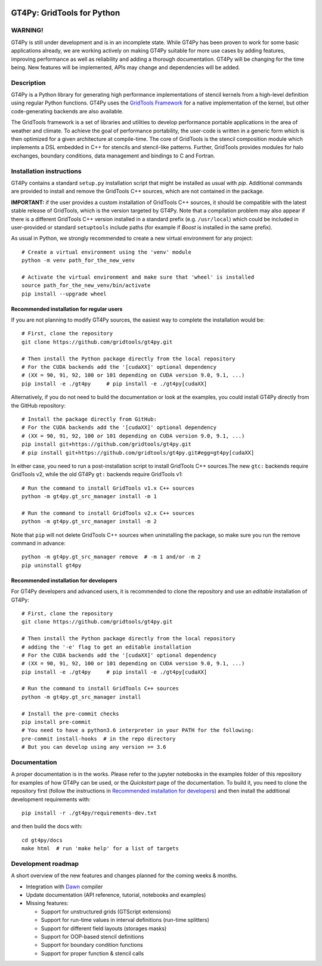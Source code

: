 |tox| |format|

.. |tox| image:: https://github.com/GridTools/gt4py/workflows/Tox%20(CPU%20only)/badge.svg?branch=master
   :alt:
.. |format| image:: https://github.com/GridTools/gt4py/workflows/Formatting%20&%20compliance/badge.svg?branch=master
   :alt:


GT4Py: GridTools for Python
===========================

WARNING!
--------

GT4Py is still under development and is in an incomplete state. While
GT4Py has been proven to work for some basic applications already, we
are working actively on making GT4Py suitable for more use cases by
adding features, improving performance as well as reliability and adding
a thorough documentation. GT4Py will be changing for the time being. New
features will be implemented, APIs may change and dependencies will be
added.


Description
-----------

GT4Py is a Python library for generating high performance
implementations of stencil kernels from a high-level definition using
regular Python functions. GT4Py uses the `GridTools
Framework <https://github.com/GridTools/gridtools>`__ for a native
implementation of the kernel, but other code-generating backends are
also available.

The GridTools framework is a set of libraries and utilities to develop
performance portable applications in the area of weather and climate. To
achieve the goal of performance portability, the user-code is written in
a generic form which is then optimized for a given architecture at
compile-time. The core of GridTools is the stencil composition module
which implements a DSL embedded in C++ for stencils and stencil-like
patterns. Further, GridTools provides modules for halo exchanges,
boundary conditions, data management and bindings to C and Fortran.


Installation instructions
-------------------------

GT4Py contains a standard ``setup.py`` installation script that might be
installed as usual with *pip*. Additional commands are provided to
install and remove the GridTools C++ sources, which are not contained in
the package.

**IMPORTANT:** if the user provides a custom installation of GridTools
C++ sources, it should be compatible with the latest stable release of
GridTools, which is the version targeted by GT4Py. Note that a
compilation problem may also appear if there is a different GridTools
C++ version installed in a standard prefix (e.g. ``/usr/local``) which
could be included in user-provided or standard ``setuptools`` include
paths (for example if *Boost* is installed in the same prefix).

As usual in Python, we strongly recommended to create a new virtual
environment for any project:

::

    # Create a virtual environment using the 'venv' module
    python -m venv path_for_the_new_venv

    # Activate the virtual environment and make sure that 'wheel' is installed
    source path_for_the_new_venv/bin/activate
    pip install --upgrade wheel

Recommended installation for regular users
~~~~~~~~~~~~~~~~~~~~~~~~~~~~~~~~~~~~~~~~~~

If you are not planning to modify GT4Py sources, the easiest way to
complete the installation would be:

::

    # First, clone the repository
    git clone https://github.com/gridtools/gt4py.git

    # Then install the Python package directly from the local repository
    # For the CUDA backends add the '[cudaXX]' optional dependency
    # (XX = 90, 91, 92, 100 or 101 depending on CUDA version 9.0, 9.1, ...)
    pip install -e ./gt4py     # pip install -e ./gt4py[cudaXX]

Alternatively, if you do not need to build the documentation or look at
the examples, you could install GT4Py directly from the GitHub
repository:

::

    # Install the package directly from GitHub:
    # For the CUDA backends add the '[cudaXX]' optional dependency
    # (XX = 90, 91, 92, 100 or 101 depending on CUDA version 9.0, 9.1, ...)
    pip install git+https://github.com/gridtools/gt4py.git
    # pip install git+https://github.com/gridtools/gt4py.git#egg=gt4py[cudaXX]

In either case, you need to run a post-installation script to install
GridTools C++ sources.The new ``gtc:`` backends require GridTools v2,
while the old GT4Py ``gt:`` backends require GridTools v1:

::

    # Run the command to install GridTools v1.x C++ sources
    python -m gt4py.gt_src_manager install -m 1

    # Run the command to install GridTools v2.x C++ sources
    python -m gt4py.gt_src_manager install -m 2

Note that ``pip`` will not delete GridTools C++ sources when
uninstalling the package, so make sure you run the remove command in
advance:

::

    python -m gt4py.gt_src_manager remove  # -m 1 and/or -m 2
    pip uninstall gt4py

Recommended installation for developers
~~~~~~~~~~~~~~~~~~~~~~~~~~~~~~~~~~~~~~~

For GT4Py developers and advanced users, it is recommended to clone the
repository and use an *editable* installation of GT4Py:

::

    # First, clone the repository
    git clone https://github.com/gridtools/gt4py.git

    # Then install the Python package directly from the local repository
    # adding the '-e' flag to get an editable installation
    # For the CUDA backends add the '[cudaXX]' optional dependency
    # (XX = 90, 91, 92, 100 or 101 depending on CUDA version 9.0, 9.1, ...)
    pip install -e ./gt4py     # pip install -e ./gt4py[cudaXX]

    # Run the command to install GridTools C++ sources
    python -m gt4py.gt_src_manager install

    # Install the pre-commit checks
    pip install pre-commit
    # You need to have a python3.6 interpreter in your PATH for the following:
    pre-commit install-hooks  # in the repo directory
    # But you can develop using any version >= 3.6


Documentation
-------------

A proper documentation is in the works. Please refer to the jupyter
notebooks in the examples folder of this repository for examples of how
GT4Py can be used, or the *Quickstart* page of the documentation. To
build it, you need to clone the repository first (follow the
instructions in `Recommended installation for
developers <#recommended-installation-for-developers>`__) and then
install the additional development requirements with:

::

    pip install -r ./gt4py/requirements-dev.txt

and then build the docs with:

::

    cd gt4py/docs
    make html  # run 'make help' for a list of targets

Development roadmap
-------------------

A short overview of the new features and changes planned for the coming
weeks & months.

-  Integration with `Dawn <https://github.com/MeteoSwiss-APN/dawn>`__
   compiler
-  Update documentation (API reference, tutorial, notebooks and
   examples)
-  Missing features:

   +  Support for unstructured grids (GTScript extensions)
   +  Support for run-time values in interval definitions (run-time
      splitters)
   +  Support for different field layouts (storages masks)
   +  Support for OOP-based stencil definitions
   +  Support for boundary condition functions
   +  Support for proper function & stencil calls
